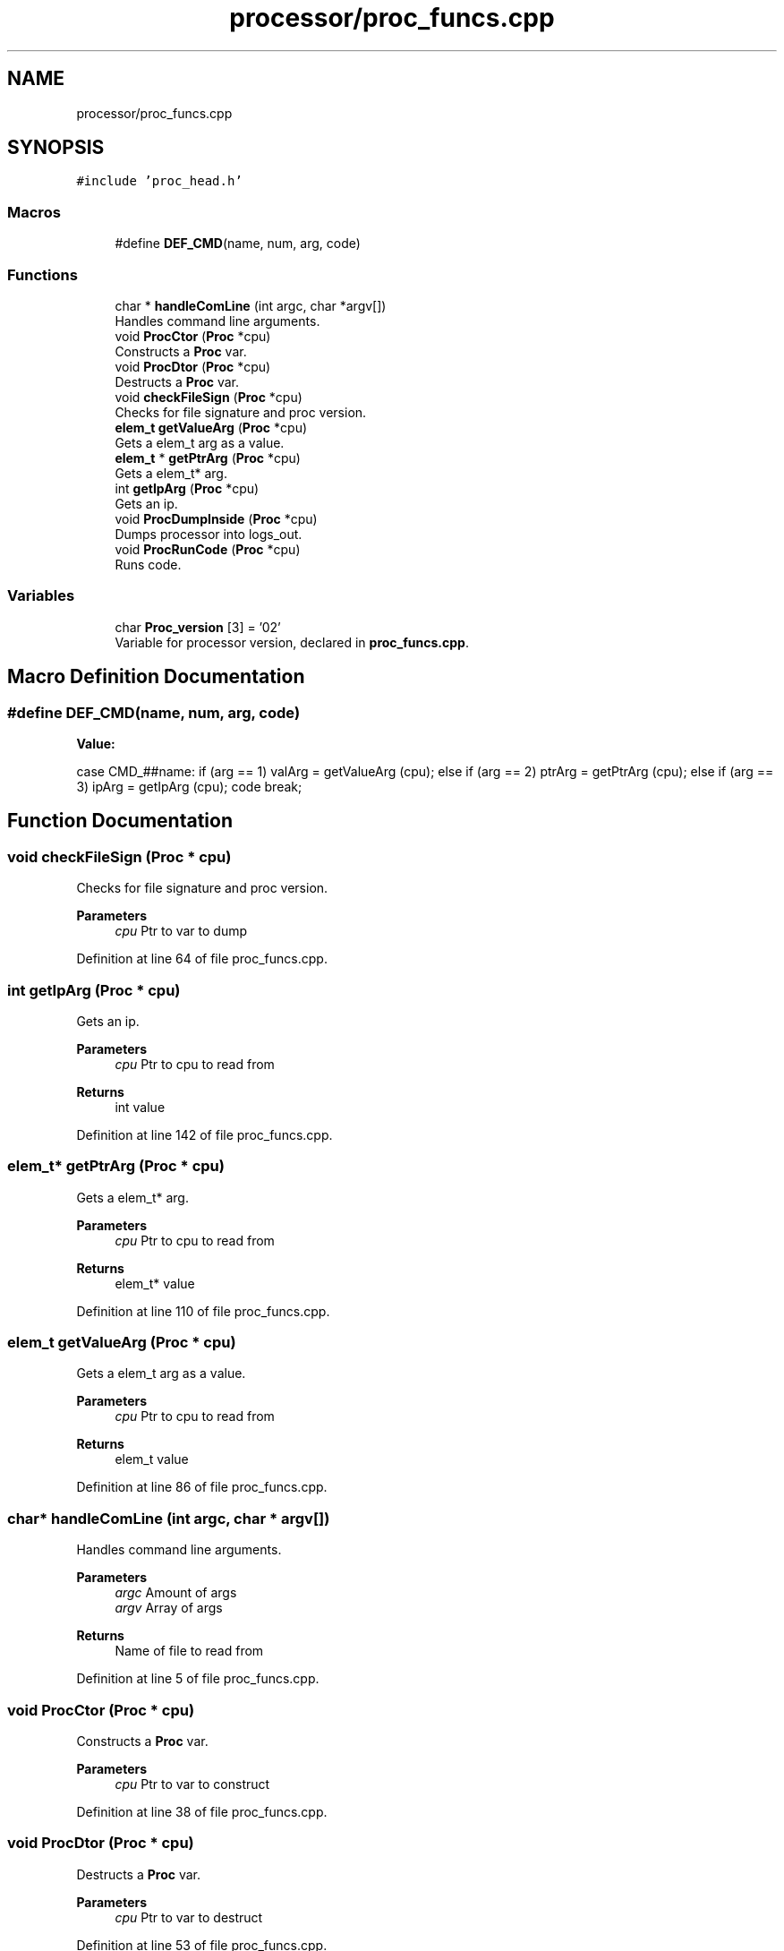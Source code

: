 .TH "processor/proc_funcs.cpp" 3 "Sat Oct 15 2022" "Version 2" "Soft cpu" \" -*- nroff -*-
.ad l
.nh
.SH NAME
processor/proc_funcs.cpp
.SH SYNOPSIS
.br
.PP
\fC#include 'proc_head\&.h'\fP
.br

.SS "Macros"

.in +1c
.ti -1c
.RI "#define \fBDEF_CMD\fP(name,  num,  arg,  code)"
.br
.in -1c
.SS "Functions"

.in +1c
.ti -1c
.RI "char * \fBhandleComLine\fP (int argc, char *argv[])"
.br
.RI "Handles command line arguments\&. "
.ti -1c
.RI "void \fBProcCtor\fP (\fBProc\fP *cpu)"
.br
.RI "Constructs a \fBProc\fP var\&. "
.ti -1c
.RI "void \fBProcDtor\fP (\fBProc\fP *cpu)"
.br
.RI "Destructs a \fBProc\fP var\&. "
.ti -1c
.RI "void \fBcheckFileSign\fP (\fBProc\fP *cpu)"
.br
.RI "Checks for file signature and proc version\&. "
.ti -1c
.RI "\fBelem_t\fP \fBgetValueArg\fP (\fBProc\fP *cpu)"
.br
.RI "Gets a elem_t arg as a value\&. "
.ti -1c
.RI "\fBelem_t\fP * \fBgetPtrArg\fP (\fBProc\fP *cpu)"
.br
.RI "Gets a elem_t* arg\&. "
.ti -1c
.RI "int \fBgetIpArg\fP (\fBProc\fP *cpu)"
.br
.RI "Gets an ip\&. "
.ti -1c
.RI "void \fBProcDumpInside\fP (\fBProc\fP *cpu)"
.br
.RI "Dumps processor into logs_out\&. "
.ti -1c
.RI "void \fBProcRunCode\fP (\fBProc\fP *cpu)"
.br
.RI "Runs code\&. "
.in -1c
.SS "Variables"

.in +1c
.ti -1c
.RI "char \fBProc_version\fP [3] = '02'"
.br
.RI "Variable for processor version, declared in \fBproc_funcs\&.cpp\fP\&. "
.in -1c
.SH "Macro Definition Documentation"
.PP 
.SS "#define DEF_CMD(name, num, arg, code)"
\fBValue:\fP
.PP
.nf
                case CMD_##name:                                     \
                                                                     \
                    if      (arg == 1) valArg = getValueArg (cpu);   \
                    else if (arg == 2) ptrArg = getPtrArg (cpu);     \
                    else if (arg == 3) ipArg  = getIpArg (cpu);      \
                    code                                             \
                break;
.fi
.SH "Function Documentation"
.PP 
.SS "void checkFileSign (\fBProc\fP * cpu)"

.PP
Checks for file signature and proc version\&. 
.PP
\fBParameters\fP
.RS 4
\fIcpu\fP Ptr to var to dump 
.RE
.PP

.PP
Definition at line 64 of file proc_funcs\&.cpp\&.
.SS "int getIpArg (\fBProc\fP * cpu)"

.PP
Gets an ip\&. 
.PP
\fBParameters\fP
.RS 4
\fIcpu\fP Ptr to cpu to read from 
.RE
.PP
\fBReturns\fP
.RS 4
int value 
.RE
.PP

.PP
Definition at line 142 of file proc_funcs\&.cpp\&.
.SS "\fBelem_t\fP* getPtrArg (\fBProc\fP * cpu)"

.PP
Gets a elem_t* arg\&. 
.PP
\fBParameters\fP
.RS 4
\fIcpu\fP Ptr to cpu to read from 
.RE
.PP
\fBReturns\fP
.RS 4
elem_t* value 
.RE
.PP

.PP
Definition at line 110 of file proc_funcs\&.cpp\&.
.SS "\fBelem_t\fP getValueArg (\fBProc\fP * cpu)"

.PP
Gets a elem_t arg as a value\&. 
.PP
\fBParameters\fP
.RS 4
\fIcpu\fP Ptr to cpu to read from 
.RE
.PP
\fBReturns\fP
.RS 4
elem_t value 
.RE
.PP

.PP
Definition at line 86 of file proc_funcs\&.cpp\&.
.SS "char* handleComLine (int argc, char * argv[])"

.PP
Handles command line arguments\&. 
.PP
\fBParameters\fP
.RS 4
\fIargc\fP Amount of args 
.br
\fIargv\fP Array of args 
.RE
.PP
\fBReturns\fP
.RS 4
Name of file to read from 
.RE
.PP

.PP
Definition at line 5 of file proc_funcs\&.cpp\&.
.SS "void ProcCtor (\fBProc\fP * cpu)"

.PP
Constructs a \fBProc\fP var\&. 
.PP
\fBParameters\fP
.RS 4
\fIcpu\fP Ptr to var to construct 
.RE
.PP

.PP
Definition at line 38 of file proc_funcs\&.cpp\&.
.SS "void ProcDtor (\fBProc\fP * cpu)"

.PP
Destructs a \fBProc\fP var\&. 
.PP
\fBParameters\fP
.RS 4
\fIcpu\fP Ptr to var to destruct 
.RE
.PP

.PP
Definition at line 53 of file proc_funcs\&.cpp\&.
.SS "void ProcDumpInside (\fBProc\fP * cpu)"

.PP
Dumps processor into logs_out\&. 
.PP
\fBParameters\fP
.RS 4
\fIcpu\fP Ptr to var to dump 
.RE
.PP

.PP
Definition at line 153 of file proc_funcs\&.cpp\&.
.SS "void ProcRunCode (\fBProc\fP * cpu)"

.PP
Runs code\&. 
.PP
\fBParameters\fP
.RS 4
\fIcpu\fP Ptr to var to run from 
.RE
.PP

.PP
Definition at line 187 of file proc_funcs\&.cpp\&.
.SH "Variable Documentation"
.PP 
.SS "char Proc_version[3] = '02'"

.PP
Variable for processor version, declared in \fBproc_funcs\&.cpp\fP\&. 
.PP
Definition at line 3 of file proc_funcs\&.cpp\&.
.SH "Author"
.PP 
Generated automatically by Doxygen for Soft cpu from the source code\&.
